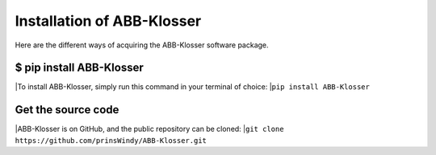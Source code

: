 Installation of ABB-Klosser
===========================

Here are the different ways of acquiring the ABB-Klosser software package.

$ pip install ABB-Klosser
^^^^^^^^^^^^^^^^^^^^^^^^

|To install ABB-Klosser, simply run this command in your terminal of choice:
|``pip install ABB-Klosser``

Get the source code
^^^^^^^^^^^^^^^^^^^

|ABB-Klosser is on GitHub, and the public repository can be cloned:
|``git clone https://github.com/prinsWindy/ABB-Klosser.git``

